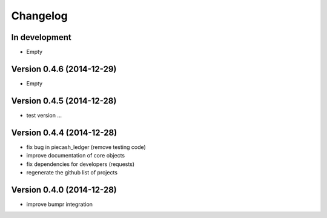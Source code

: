 Changelog
=========

In development
~~~~~~~~~~~~~~

- Empty

Version 0.4.6 (2014-12-29)
~~~~~~~~~~~~~~~~~~~~~~~~~~

- Empty

Version 0.4.5 (2014-12-28)
~~~~~~~~~~~~~~~~~~~~~~~~~~

- test version ...

Version 0.4.4 (2014-12-28)
~~~~~~~~~~~~~~~~~~~~~~~~~~

- fix bug in piecash_ledger (remove testing code)
- improve documentation of core objects
- fix dependencies for developers (requests)
- regenerate the github list of projects

Version 0.4.0 (2014-12-28)
~~~~~~~~~~~~~~~~~~~~~~~~~~

- improve bumpr integration
